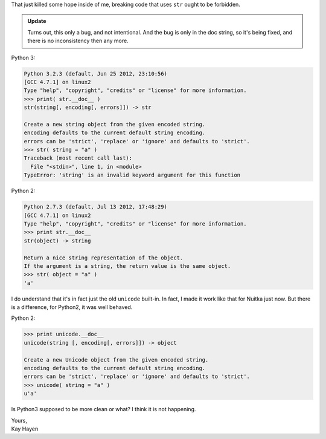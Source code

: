 That just killed some hope inside of me, breaking code that uses ``str``
ought to be forbidden.

.. admonition:: Update

   Turns out, this only a bug, and not intentional. And the bug is only
   in the doc string, so it's being fixed, and there is no inconsistency
   then any more.

Python 3:

.. code::

   Python 3.2.3 (default, Jun 25 2012, 23:10:56)
   [GCC 4.7.1] on linux2
   Type "help", "copyright", "credits" or "license" for more information.
   >>> print( str.__doc__ )
   str(string[, encoding[, errors]]) -> str

   Create a new string object from the given encoded string.
   encoding defaults to the current default string encoding.
   errors can be 'strict', 'replace' or 'ignore' and defaults to 'strict'.
   >>> str( string = "a" )
   Traceback (most recent call last):
     File "<stdin>", line 1, in <module>
   TypeError: 'string' is an invalid keyword argument for this function

Python 2:

.. code::

   Python 2.7.3 (default, Jul 13 2012, 17:48:29)
   [GCC 4.7.1] on linux2
   Type "help", "copyright", "credits" or "license" for more information.
   >>> print str.__doc__
   str(object) -> string

   Return a nice string representation of the object.
   If the argument is a string, the return value is the same object.
   >>> str( object = "a" )
   'a'

I do understand that it's in fact just the old ``unicode`` built-in. In
fact, I made it work like that for Nuitka just now. But there is a
difference, for Python2, it was well behaved.

Python 2:

.. code::

   >>> print unicode.__doc__
   unicode(string [, encoding[, errors]]) -> object

   Create a new Unicode object from the given encoded string.
   encoding defaults to the current default string encoding.
   errors can be 'strict', 'replace' or 'ignore' and defaults to 'strict'.
   >>> unicode( string = "a" )
   u'a'

Is Python3 supposed to be more clean or what? I think it is not
happening.

|  Yours,
|  Kay Hayen
